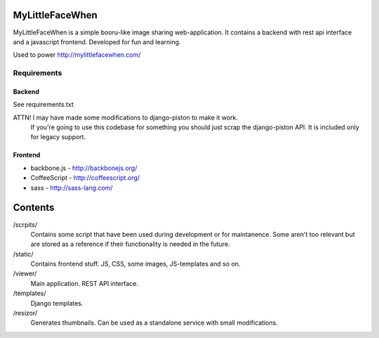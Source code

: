================
MyLittleFaceWhen
================

MyLittleFaceWhen is a simple booru-like image sharing web-application. It 
contains a backend with rest api interface and a javascript frontend. 
Developed for fun and learning.

Used to power http://mylittlefacewhen.com/

Requirements
============

Backend
-------
See requirements.txt

ATTN! I may have made some modifications to django-piston to make it work. 
      If you're going to use this codebase for something you should just 
      scrap the django-piston API. It is included only for legacy support.

Frontend
--------
- backbone.js - http://backbonejs.org/
- CoffeeScript - http://coffeescript.org/
- sass - http://sass-lang.com/


========
Contents
========

/scrpits/
            Contains some script that have been used during development or
            for maintanence. Some aren't too relevant but are stored as a
            reference if their functionality is needed in the future.

/static/    
            Contains frontend stuff. JS, CSS, some images, JS-templates and so on.

/viewer/    
            Main application. REST API interface.

/templates/ 
            Django templates.

/resizor/   
            Generates thumbnails. Can be used as a standalone service with
            small modifications.

